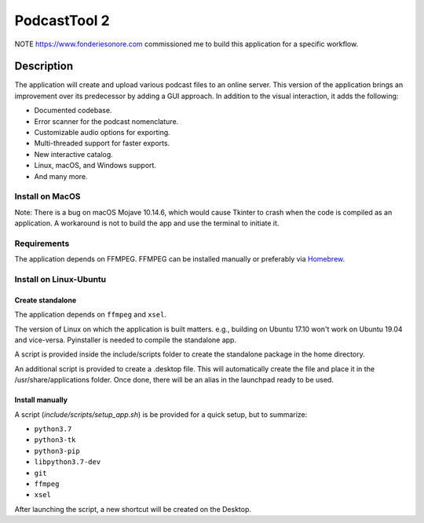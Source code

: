 #############
PodcastTool 2
#############


NOTE
https://www.fonderiesonore.com commissioned me to build this application for a specific workflow.

Description
***********

The application will create and upload various podcast files to an online server. This version of the application brings an improvement over its predecessor by adding a GUI approach.
In addition to the visual interaction, it adds the following:

- Documented codebase.
- Error scanner for the podcast nomenclature.
- Customizable audio options for exporting.
- Multi-threaded support for faster exports.
- New interactive catalog.
- Linux, macOS, and Windows support.
- And many more.

Install on MacOS
================

Note: There is a bug on macOS Mojave 10.14.6, which would cause Tkinter to crash when the code is compiled as an application. A workaround is not to build the app and use the terminal to initiate it.


Requirements
============

The application depends on FFMPEG. FFMPEG can be installed manually or preferably via `Homebrew <https://brew.sh/>`_.

Install on Linux-Ubuntu
=======================

Create standalone
-----------------

The application depends on ``ffmpeg`` and ``xsel``.

The version of Linux on which the application is built matters. e.g., building on Ubuntu 17.10 won't work on Ubuntu 19.04 and vice-versa.
Pyinstaller is needed to compile the standalone app.


A script is provided inside the include/scripts folder to create the standalone package in the home directory.

An additional script is provided to create a .desktop file.
This will automatically create the file and place it in the /usr/share/applications folder. Once done, there will be an alias in the launchpad ready to be used.


Install manually
----------------

A script (`include/scripts/setup_app.sh`) is be provided for a quick setup, but to summarize:

- ``python3.7``
- ``python3-tk``
- ``python3-pip``
- ``libpython3.7-dev``
- ``git``
- ``ffmpeg``
- ``xsel``
        
After launching the script, a new shortcut will be created on the Desktop.
